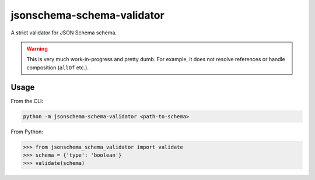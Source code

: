 ===========================
jsonschema-schema-validator
===========================

A strict validator for JSON Schema schema.

.. warning::

    This is very much work-in-progress and pretty dumb. For example, it does
    not resolve references or handle composition (``allOf`` etc.).

Usage
-----

From the CLI:

.. code-block:: shell

    python -m jsonschema-schema-validator <path-to-schema>

From Python:

.. code-block:: python-repl

    >>> from jsonschema_schema_validator import validate
    >>> schema = {'type': 'boolean'}
    >>> validate(schema)
